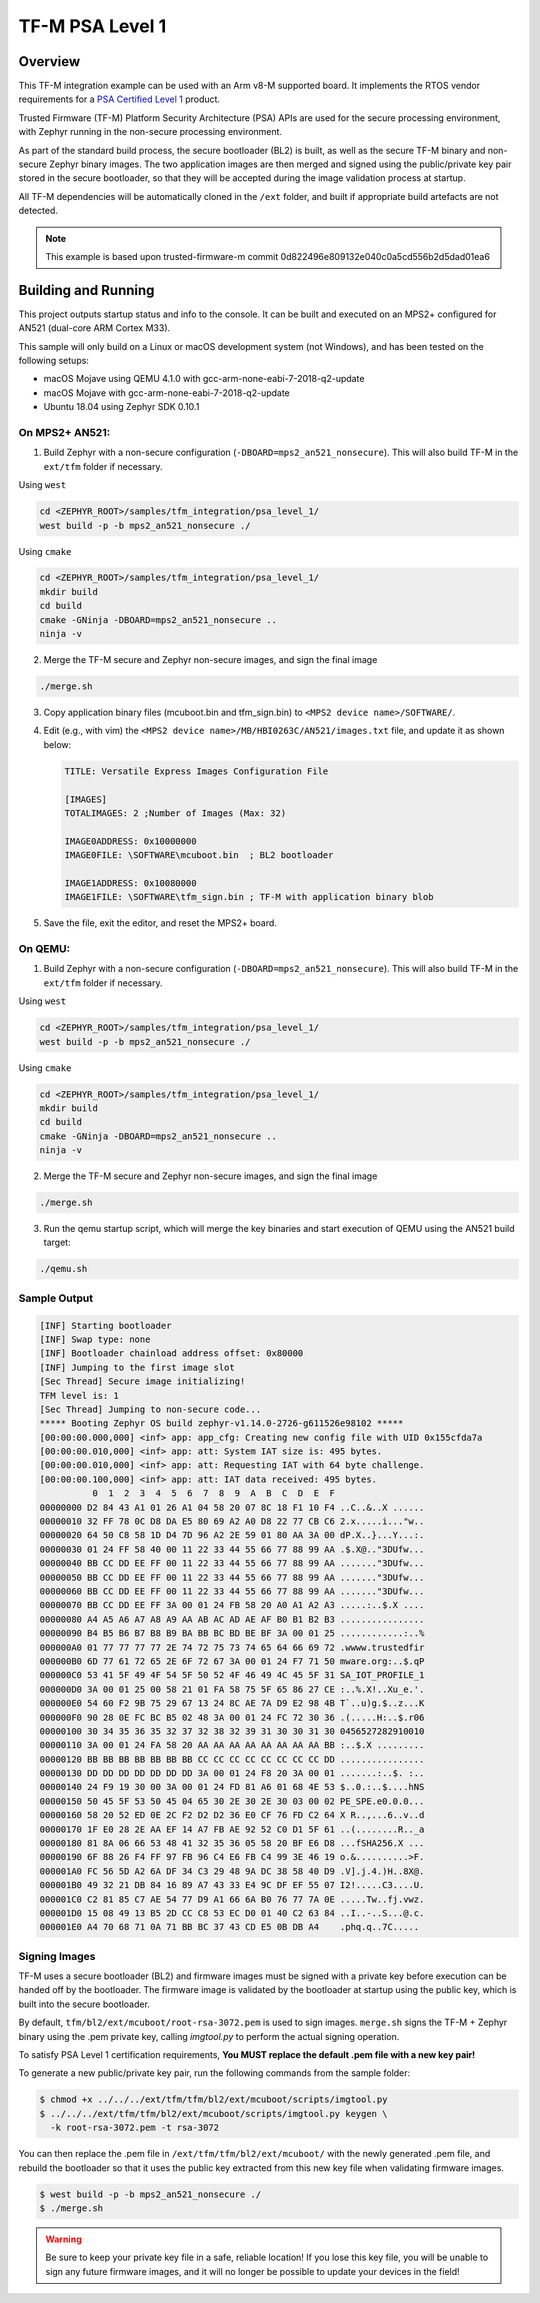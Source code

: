 .. _tfm_psa_level_1:

TF-M PSA Level 1
################

Overview
********
This TF-M integration example can be used with an Arm v8-M supported board. It
implements the RTOS vendor requirements for a `PSA Certified Level 1`_ product.

Trusted Firmware (TF-M) Platform Security Architecture (PSA) APIs
are used for the secure processing environment, with Zephyr running in the
non-secure processing environment.

As part of the standard build process, the secure bootloader (BL2) is built, as
well as the secure TF-M binary and non-secure Zephyr binary images. The two
application images are then merged and signed using the public/private key pair
stored in the secure bootloader, so that they will be accepted during the
image validation process at startup.

All TF-M dependencies will be automatically cloned in the ``/ext`` folder, and
built if appropriate build artefacts are not detected.

.. _PSA Certified Level 1:
  https://www.psacertified.org/security-certification/psa-certified-level-1/

.. note:: This example is based upon trusted-firmware-m commit 0d822496e809132e040c0a5cd556b2d5dad01ea6

Building and Running
********************

This project outputs startup status and info to the console. It can be built and
executed on an MPS2+ configured for AN521 (dual-core ARM Cortex M33).

This sample will only build on a Linux or macOS development system
(not Windows), and has been tested on the following setups:

- macOS Mojave using QEMU 4.1.0 with gcc-arm-none-eabi-7-2018-q2-update
- macOS Mojave with gcc-arm-none-eabi-7-2018-q2-update
- Ubuntu 18.04 using Zephyr SDK 0.10.1

On MPS2+ AN521:
===============

1. Build Zephyr with a non-secure configuration
   (``-DBOARD=mps2_an521_nonsecure``). This will also build TF-M in the
   ``ext/tfm`` folder if necessary.

Using ``west``

.. code-block:: bash

   cd <ZEPHYR_ROOT>/samples/tfm_integration/psa_level_1/
   west build -p -b mps2_an521_nonsecure ./

Using ``cmake``

.. code-block:: bash

   cd <ZEPHYR_ROOT>/samples/tfm_integration/psa_level_1/
   mkdir build
   cd build
   cmake -GNinja -DBOARD=mps2_an521_nonsecure ..
   ninja -v

2. Merge the TF-M secure and Zephyr non-secure images, and sign the final image

.. code-block:: bash

   ./merge.sh

3. Copy application binary files (mcuboot.bin and tfm_sign.bin) to
   ``<MPS2 device name>/SOFTWARE/``.

4. Edit (e.g., with vim) the ``<MPS2 device name>/MB/HBI0263C/AN521/images.txt``
   file, and update it as shown below:

   .. code-block:: bash

      TITLE: Versatile Express Images Configuration File

      [IMAGES]
      TOTALIMAGES: 2 ;Number of Images (Max: 32)

      IMAGE0ADDRESS: 0x10000000
      IMAGE0FILE: \SOFTWARE\mcuboot.bin  ; BL2 bootloader

      IMAGE1ADDRESS: 0x10080000
      IMAGE1FILE: \SOFTWARE\tfm_sign.bin ; TF-M with application binary blob

5. Save the file, exit the editor, and reset the MPS2+ board.

On QEMU:
========

1. Build Zephyr with a non-secure configuration
   (``-DBOARD=mps2_an521_nonsecure``). This will also build TF-M in the
   ``ext/tfm`` folder if necessary.

Using ``west``

.. code-block:: bash

   cd <ZEPHYR_ROOT>/samples/tfm_integration/psa_level_1/
   west build -p -b mps2_an521_nonsecure ./

Using ``cmake``

.. code-block:: bash

   cd <ZEPHYR_ROOT>/samples/tfm_integration/psa_level_1/
   mkdir build
   cd build
   cmake -GNinja -DBOARD=mps2_an521_nonsecure ..
   ninja -v

2. Merge the TF-M secure and Zephyr non-secure images, and sign the final image

.. code-block:: bash

   ./merge.sh

3. Run the qemu startup script, which will merge the key binaries and start
   execution of QEMU using the AN521 build target:

.. code-block:: bash

   ./qemu.sh

Sample Output
=============

.. code-block:: console

   [INF] Starting bootloader
   [INF] Swap type: none
   [INF] Bootloader chainload address offset: 0x80000
   [INF] Jumping to the first image slot
   [Sec Thread] Secure image initializing!
   TFM level is: 1
   [Sec Thread] Jumping to non-secure code...
   ***** Booting Zephyr OS build zephyr-v1.14.0-2726-g611526e98102 *****
   [00:00:00.000,000] <inf> app: app_cfg: Creating new config file with UID 0x155cfda7a
   [00:00:00.010,000] <inf> app: att: System IAT size is: 495 bytes.
   [00:00:00.010,000] <inf> app: att: Requesting IAT with 64 byte challenge.
   [00:00:00.100,000] <inf> app: att: IAT data received: 495 bytes.
             0  1  2  3  4  5  6  7  8  9  A  B  C  D  E  F
   00000000 D2 84 43 A1 01 26 A1 04 58 20 07 8C 18 F1 10 F4 ..C..&..X ......
   00000010 32 FF 78 0C D8 DA E5 80 69 A2 A0 D8 22 77 CB C6 2.x.....i..."w..
   00000020 64 50 C8 58 1D D4 7D 96 A2 2E 59 01 80 AA 3A 00 dP.X..}...Y...:.
   00000030 01 24 FF 58 40 00 11 22 33 44 55 66 77 88 99 AA .$.X@.."3DUfw...
   00000040 BB CC DD EE FF 00 11 22 33 44 55 66 77 88 99 AA ......."3DUfw...
   00000050 BB CC DD EE FF 00 11 22 33 44 55 66 77 88 99 AA ......."3DUfw...
   00000060 BB CC DD EE FF 00 11 22 33 44 55 66 77 88 99 AA ......."3DUfw...
   00000070 BB CC DD EE FF 3A 00 01 24 FB 58 20 A0 A1 A2 A3 .....:..$.X ....
   00000080 A4 A5 A6 A7 A8 A9 AA AB AC AD AE AF B0 B1 B2 B3 ................
   00000090 B4 B5 B6 B7 B8 B9 BA BB BC BD BE BF 3A 00 01 25 ............:..%
   000000A0 01 77 77 77 77 2E 74 72 75 73 74 65 64 66 69 72 .wwww.trustedfir
   000000B0 6D 77 61 72 65 2E 6F 72 67 3A 00 01 24 F7 71 50 mware.org:..$.qP
   000000C0 53 41 5F 49 4F 54 5F 50 52 4F 46 49 4C 45 5F 31 SA_IOT_PROFILE_1
   000000D0 3A 00 01 25 00 58 21 01 FA 58 75 5F 65 86 27 CE :..%.X!..Xu_e.'.
   000000E0 54 60 F2 9B 75 29 67 13 24 8C AE 7A D9 E2 98 4B T`..u)g.$..z...K
   000000F0 90 28 0E FC BC B5 02 48 3A 00 01 24 FC 72 30 36 .(.....H:..$.r06
   00000100 30 34 35 36 35 32 37 32 38 32 39 31 30 30 31 30 0456527282910010
   00000110 3A 00 01 24 FA 58 20 AA AA AA AA AA AA AA AA BB :..$.X .........
   00000120 BB BB BB BB BB BB BB CC CC CC CC CC CC CC CC DD ................
   00000130 DD DD DD DD DD DD DD 3A 00 01 24 F8 20 3A 00 01 .......:..$. :..
   00000140 24 F9 19 30 00 3A 00 01 24 FD 81 A6 01 68 4E 53 $..0.:..$....hNS
   00000150 50 45 5F 53 50 45 04 65 30 2E 30 2E 30 03 00 02 PE_SPE.e0.0.0...
   00000160 58 20 52 ED 0E 2C F2 D2 D2 36 E0 CF 76 FD C2 64 X R..,...6..v..d
   00000170 1F E0 28 2E AA EF 14 A7 FB AE 92 52 C0 D1 5F 61 ..(........R.._a
   00000180 81 8A 06 66 53 48 41 32 35 36 05 58 20 BF E6 D8 ...fSHA256.X ...
   00000190 6F 88 26 F4 FF 97 FB 96 C4 E6 FB C4 99 3E 46 19 o.&..........>F.
   000001A0 FC 56 5D A2 6A DF 34 C3 29 48 9A DC 38 58 40 D9 .V].j.4.)H..8X@.
   000001B0 49 32 21 DB 84 16 89 A7 43 33 E4 9C DF EF 55 07 I2!.....C3....U.
   000001C0 C2 81 85 C7 AE 54 77 D9 A1 66 6A B0 76 77 7A 0E .....Tw..fj.vwz.
   000001D0 15 08 49 13 B5 2D CC C8 53 EC D0 01 40 C2 63 84 ..I..-..S...@.c.
   000001E0 A4 70 68 71 0A 71 BB BC 37 43 CD E5 0B DB A4    .phq.q..7C.....

Signing Images
==============

TF-M uses a secure bootloader (BL2) and firmware images must be signed
with a private key before execution can be handed off by the bootloader. The
firmware image is validated by the bootloader at startup using the public key,
which is built into the secure bootloader.

By default, ``tfm/bl2/ext/mcuboot/root-rsa-3072.pem`` is used to sign images.
``merge.sh`` signs the TF-M + Zephyr binary using the .pem private key,
calling `imgtool.py` to perform the actual signing operation.

To satisfy PSA Level 1 certification requirements, **You MUST replace
the default .pem file with a new key pair!**

To generate a new public/private key pair, run the following commands from
the sample folder:

.. code-block:: bash

  $ chmod +x ../../../ext/tfm/tfm/bl2/ext/mcuboot/scripts/imgtool.py
  $ ../../../ext/tfm/tfm/bl2/ext/mcuboot/scripts/imgtool.py keygen \
    -k root-rsa-3072.pem -t rsa-3072

You can then replace the .pem file in ``/ext/tfm/tfm/bl2/ext/mcuboot/`` with
the newly generated .pem file, and rebuild the bootloader so that it uses the
public key extracted from this new key file when validating firmware images.

.. code-block:: bash

  $ west build -p -b mps2_an521_nonsecure ./
  $ ./merge.sh

.. warning::

  Be sure to keep your private key file in a safe, reliable location! If you
  lose this key file, you will be unable to sign any future firmware images,
  and it will no longer be possible to update your devices in the field!
